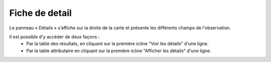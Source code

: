 .. fiche-detail

Fiche de detail
===============

Le panneau « Détails » s’affiche sur la droite de la carte et présente les différents champs de l'observation.

.. image:: ../images/visu/visu-detail.png

Il est possible d'y accéder de deux façons :
 - Par la table des résultats, en cliquant sur la première icône "Voir les détails" d'une ligne.
 - Par la table attributaire en cliquant sur la première icône "Afficher les détails" d'une ligne.
 
.. image:: ../images/visu/visu-detail-acces.png